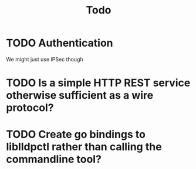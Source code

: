 #+title: Todo

* TODO Authentication
We might just use IPSec though
* TODO Is a simple HTTP REST service otherwise sufficient as a wire protocol?
* TODO Create go bindings to liblldpctl rather than calling the commandline tool?
